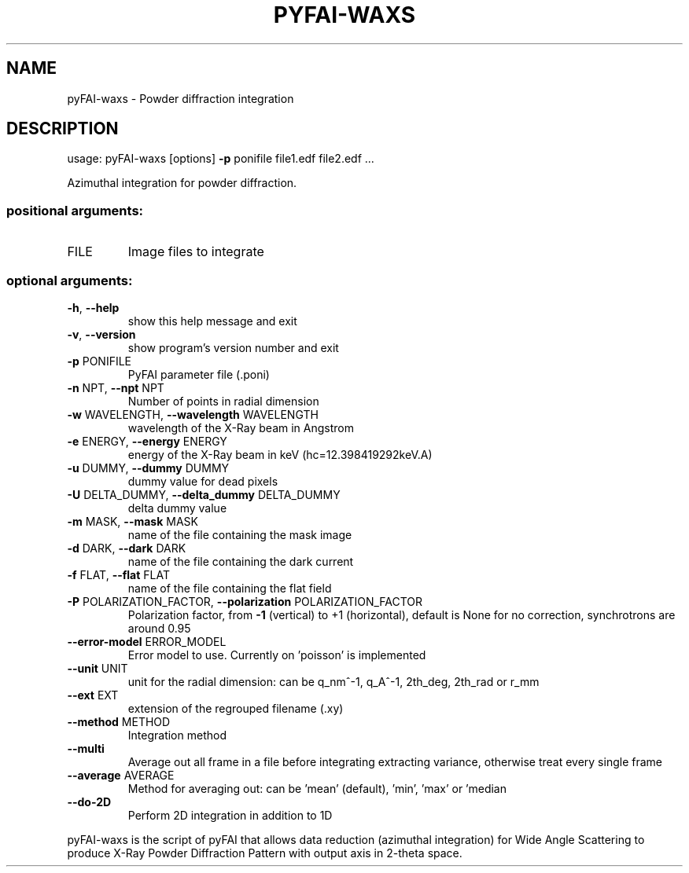 .\" DO NOT MODIFY THIS FILE!  It was generated by help2man 1.46.4.
.TH PYFAI-WAXS "1" "December 2016" "PyFAI" "User Commands"
.SH NAME
pyFAI-waxs \- Powder diffraction integration
.SH DESCRIPTION
usage: pyFAI\-waxs [options] \fB\-p\fR ponifile file1.edf file2.edf ...
.PP
Azimuthal integration for powder diffraction.
.SS "positional arguments:"
.TP
FILE
Image files to integrate
.SS "optional arguments:"
.TP
\fB\-h\fR, \fB\-\-help\fR
show this help message and exit
.TP
\fB\-v\fR, \fB\-\-version\fR
show program's version number and exit
.TP
\fB\-p\fR PONIFILE
PyFAI parameter file (.poni)
.TP
\fB\-n\fR NPT, \fB\-\-npt\fR NPT
Number of points in radial dimension
.TP
\fB\-w\fR WAVELENGTH, \fB\-\-wavelength\fR WAVELENGTH
wavelength of the X\-Ray beam in Angstrom
.TP
\fB\-e\fR ENERGY, \fB\-\-energy\fR ENERGY
energy of the X\-Ray beam in keV (hc=12.398419292keV.A)
.TP
\fB\-u\fR DUMMY, \fB\-\-dummy\fR DUMMY
dummy value for dead pixels
.TP
\fB\-U\fR DELTA_DUMMY, \fB\-\-delta_dummy\fR DELTA_DUMMY
delta dummy value
.TP
\fB\-m\fR MASK, \fB\-\-mask\fR MASK
name of the file containing the mask image
.TP
\fB\-d\fR DARK, \fB\-\-dark\fR DARK
name of the file containing the dark current
.TP
\fB\-f\fR FLAT, \fB\-\-flat\fR FLAT
name of the file containing the flat field
.TP
\fB\-P\fR POLARIZATION_FACTOR, \fB\-\-polarization\fR POLARIZATION_FACTOR
Polarization factor, from \fB\-1\fR (vertical) to +1
(horizontal), default is None for no correction,
synchrotrons are around 0.95
.TP
\fB\-\-error\-model\fR ERROR_MODEL
Error model to use. Currently on 'poisson' is
implemented
.TP
\fB\-\-unit\fR UNIT
unit for the radial dimension: can be q_nm^\-1, q_A^\-1,
2th_deg, 2th_rad or r_mm
.TP
\fB\-\-ext\fR EXT
extension of the regrouped filename (.xy)
.TP
\fB\-\-method\fR METHOD
Integration method
.TP
\fB\-\-multi\fR
Average out all frame in a file before integrating
extracting variance, otherwise treat every single
frame
.TP
\fB\-\-average\fR AVERAGE
Method for averaging out: can be 'mean' (default),
\&'min', 'max' or 'median
.TP
\fB\-\-do\-2D\fR
Perform 2D integration in addition to 1D
.PP
pyFAI\-waxs is the script of pyFAI that allows data reduction (azimuthal
integration) for Wide Angle Scattering to produce X\-Ray Powder Diffraction
Pattern with output axis in 2\-theta space.
